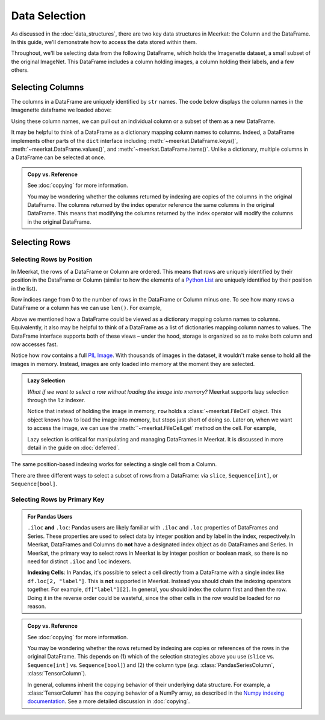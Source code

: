 Data Selection
===========================

As discussed in the :doc:`data_structures`, there are two key data structures in Meerkat: the Column and the DataFrame. In this guide, we'll demonstrate how to access the data stored within them.

Throughout, we'll be selecting data from the following DataFrame, which holds the Imagenette dataset, a small subset of the original ImageNet. This DataFrame includes a column holding images, a column holding their labels, and a few others.

.. ipython:: python

   import meerkat as mk
   df = mk.datasets.get("imagenette")
   df

   @suppress
   from display import display_df 
   @suppress
   display_df(df.head()[["img", "label", "label_id", "label_idx", "split", "img_path"]], "imagenette_head")






Selecting Columns
------------------
The columns in a DataFrame are uniquely identified by ``str`` names. The code
below displays the column names in the Imagenette dataframe we loaded above: 

.. ipython:: python

   df.columns

Using these column names, we can pull out an individual column or a subset of them as a new
DataFrame. 

.. card:: 


    **Selecting a Single Column**: ``str`` -> :class:`~meerkat.Column`
    ^^^^^^^^^^^^^^

    To select a single column, we simply pass it's name to the index operator. For example,

    .. ipython:: python

        col = df["label"]
        col

    Passing a ``str`` that isn't among the column names will raise a ``KeyError``.  
    
It may be helpful to think of a DataFrame as a dictionary mapping column names to columns. 
Indeed, a DataFrame implements other parts of the ``dict`` interface including :meth:`~meerkat.DataFrame.keys()`, :meth:`~meerkat.DataFrame.values()`, and :meth:`~meerkat.DataFrame.items()`. Unlike a dictionary, multiple columns in a DataFrame can be selected at once.

.. card:: 


    **Selecting Multiple Columns**: ``Sequence[str]`` -> :class:`~meerkat.DataFrame`
    ^^^^^^^^^^^^^^

    You can select multiple columns by passing a list or tuple of column names. Doing so will return a new DataFrame with a subset of the columns in the original. For example,

    .. ipython:: python

        new_df = df[["label", "img"]]
        new_df.columns

    Passing a ``str`` that isn't among the column names will raise a ``KeyError``.  


.. admonition:: Copy vs. Reference

    See :doc:`copying` for more information.
    
    You may be wondering whether the columns returned by indexing are copies of the columns in the original DataFrame. The columns returned by the index operator reference the same columns in the original DataFrame. This means that modifying the columns returned by the index operator will modify the columns in the original DataFrame. 



Selecting Rows
---------------

Selecting Rows by Position
***************************

In Meerkat, the rows of a DataFrame or Column are ordered. This means that rows are 
uniquely identified by their position in the DataFrame or Column (similar to how the 
elements of a `Python List <https://www.w3schools.com/python/python_lists.asp>`_ are 
uniquely identified by their position in the list).

Row indices range from 0 to the number of rows in the DataFrame or Column minus one. To
see how many rows a DataFrame or a column has we can use ``len()``. For example,

.. ipython:: python

   len(df)

Above we mentioned how a DataFrame could be viewed as a dictionary mapping column names 
to columns. Equivalently, it also may be helpful to think of a DataFrame as a list of 
dictionaries mapping column names to values. The DataFrame interface supports both of these 
views – under the hood, storage is organized so as to make both column and row accesses fast.
    
.. card:: 


    **Selecting a Single Row from a DataFrame**: ``int`` -> :class:`Dict[str, Any]`
    ^^^^^^^^^^^^^^

    To select a single row from a DataFrame, we simply pass it's position to the index operator. For example,

    .. ipython:: python

        row = df[2]
        row

    Passing an ``int`` that is less than ``0`` or greater than ``len(df)`` will raise an ``IndexError``.  


Notice how ``row`` contains a full `PIL Image <https://pillow.readthedocs.io/en/stable/reference/Image.html>`_.
With thousands of images in the dataset, it wouldn't make sense to hold all the images in memory.
Instead, images are only loaded into memory at the moment they are selected. 

.. admonition:: Lazy Selection

    *What if we want to select a row without loading the image into memory?* Meerkat supports lazy selection through the ``lz`` indexer. 
    
    .. ipython:: python

        row = df[2]
        row
    
    Notice that instead of holding the image in memory, ``row`` holds a :class:`~meerkat.FileCell` object. 
    This object knows how to load the image into memory, but stops just short of doing so. Later on, when we want to access the image, we can use the :meth:``~meerkat.FileCell.get` method on the cell. For example,

    .. ipython:: python

        row["img"].get()

     
    Lazy selection is critical for manipulating and managing DataFrames in Meerkat. 
    It is discussed in more detail in the guide on :doc:`deferred`.
    


The same position-based indexing works for selecting a single cell from a Column.

.. card:: 

    **Selecting a Single Cell from a Column**: ``int`` -> :class:`Any`
    ^^^^^^^^^^^^^^^^^^^^^^^^^^^^^^^^^^^^^^^^^^^^^^^^^^^^^^^^^^^^^^^^^^^^^^

    To select a single cell from a column, we pass it's position to the index operator. For example,

    .. ipython:: python

        col = df["label"]
        col[2]

    Passing an ``int`` that is less than ``0`` or greater than ``len(df["label"])`` will raise an ``IndexError``.  


There are three different ways to select a subset of rows from a DataFrame: via ``slice``, ``Sequence[int]``, or ``Sequence[bool]``.  

.. card:: 

    **Selecting Multiple Rows from a DataFrame**: ``slice`` -> :class:`~meerkat.DataFrame`
    ^^^^^^^^^^^^^^^

    To select a set of contiguous rows from a DataFrame, we can use an integer slice ``[start:end]``. 
    The subset of rows will be returned as a new DataFrame. 

    .. ipython:: python
     
        new_df = df[50:100]
        new_df
    
    We can also use integer slices to select a set of evenly spaced rows from a DataFrame ``[start:end:step]``. For example, below we select every tenth row from the first 100 rows in the DataFrame.

    .. ipython:: python
     
        new_df = df[0:100:10]
        new_df
    

.. card:: 

    **Selecting Multiple Rows from a DataFrame**: ``Sequence[int]`` -> :class:`~meerkat.DataFrame`
    ^^^^^^^^^^^^^^

    To select multiple rows from a DataFrame we can also pass a list of ``int``.

    .. ipython:: python
     
        small_df = df[[0, 2, 5, 8, 17]]
        small_df

    Other valid sequences of ``int`` that can be used to index are:

    * ``Tuple[int]`` – a tuple of integers.
    * ``np.ndarray[np.integer]`` - a NumPy NDArray with `dtype` `np.integer`.
    * ``pd.Series[np.integer]`` - a Pandas Series with `dtype` `np.integer`.
    * ``torch.Tensor[torch.int64]`` - a PyTorch Tensor with `dtype` `torch.int`.
    * ``mk.Column`` - a Meerkat column who's cells are ``int``, ``np.integer``, or ``torch.int64``.  

    This is useful when the rows are neither coontiguous nor evenly spaced (otherwise slice 
    indexing, described above, is faster).    


.. card:: 

    **Selecting Multiple Rows from a DataFrame**: ``Sequence[bool]`` -> :class:`~meerkat.DataFrame`
    ^^^^^^^^^^^^^^

    To select multiple rows from a DataFrame we can also pass a list of ``bool`` the 
    same length as the DataFrame. Below we select the first and last rows from 
    the smaller DataFrame ``small_df`` that we selected in the panel above. 

    .. ipython:: python

        small_df[[True, False, False, False, True]]
        

    Other valid sequences of ``bool`` that can be used to select  are:
    
    * ``Tuple[bool]`` – a tuple of bool.
    * ``np.ndarray[bool]`` - a NumPy NDArray with `dtype` `bool`.
    * ``pd.Series[bool]`` - a Pandas Series with `dtype` `bool`.
    * ``torch.Tensor[torch.bool]`` - a PyTorch Tensor with `dtype` `torch.bool`.
    * ``mk.Column`` - a Meerkat column who's cells are ``int``, ``bool``, or ``torch.bool``.  

    This is very useful for quickly selecting a subset of rows that satisfy a predicate 
    (like you might do with a ``WHERE`` clause in SQL). 
    For example, say we want to select all rows that have a value of ``"parachute"`` in 
    the ``"label"`` column. We could do this using the following code:

    .. ipython:: python
        :okwarning:
        
        small_df[small_df["label"] == "parachute"]
    



Selecting Rows by Primary Key
******************************

.. admonition:: For Pandas Users

    ``.iloc`` **and** ``.loc``:
    Pandas users are likely familiar with ``.iloc`` and ``.loc`` properties of DataFrames and Series.
    These properties are used to select data by integer position and by label in the index, respectively.In Meerkat, DataFrames and Columns do **not** have a designated index object as do DataFrames and Series. In Meerkat, the primary way to select rows in Meerkat is by integer position or boolean mask, so there is no need for distinct ``.iloc`` and ``loc`` indexers. 

    **Indexing Cells**:
    In Pandas, it's possible to select a cell directly from a DataFrame with a single index like ``df.loc[2, "label"]``. 
    This is **not** supported in Meerkat. Instead you should chain the indexing operators together. For example,
    ``df["label"][2]``. In general, you should index the column first and then the row. Doing it in the reverse order
    could be wasteful, since the other cells in the row would be loaded for no reason.  



.. admonition:: Copy vs. Reference

    See :doc:`copying` for more information.
    
    You may be wondering whether the rows returned by indexing are copies or references of the rows in the original DataFrame. 
    This depends on (1) which of the selection strategies above you use (``slice`` vs. ``Sequence[int]`` vs. ``Sequence[bool]``)  and (2) the column type (*e.g.* :class:`PandasSeriesColumn`, :class:`TensorColumn`). 
    
    In general, columns inherit the copying behavior of their underlying data structure. 
    For example, a :class:`TensorColumn` has the copying behavior of a NumPy array, as described in the `Numpy indexing documentation <https://numpy.org/doc/stable/reference/arrays.indexing.html>`_.  
    See a more detailed discussion in :doc:`copying`. 




